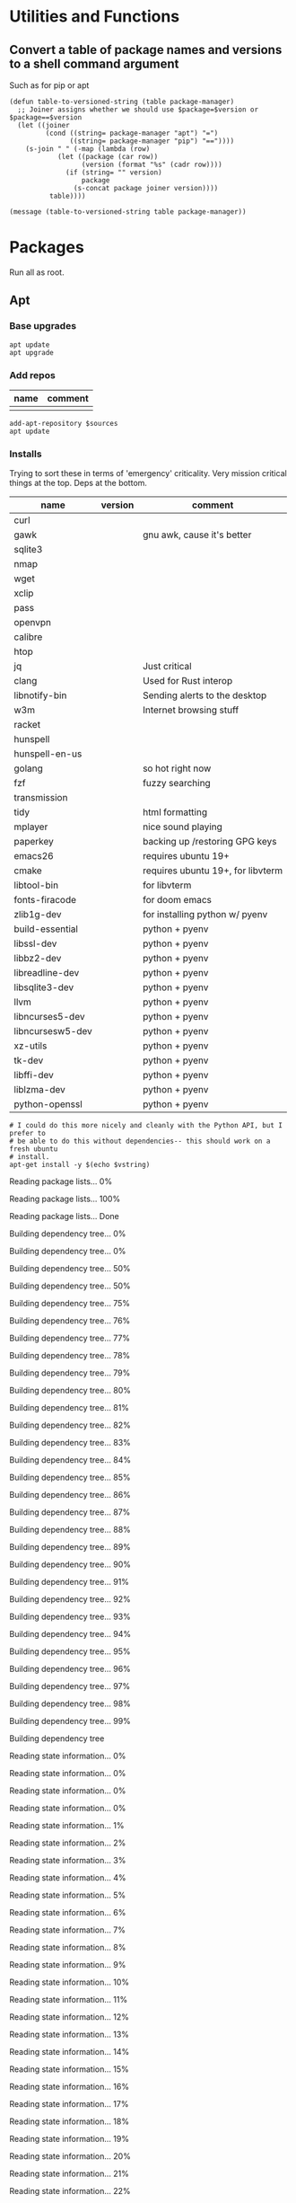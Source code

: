 #+PROPERTY: header-args :tangle yes

* Utilities and Functions
** Convert a table of package names and versions to a shell command argument
Such as for pip or apt

#+NAME: table-to-versioned-string
#+BEGIN_SRC elisp :var table=apt-sources package-manager="apt" :results silent
(defun table-to-versioned-string (table package-manager)
  ;; Joiner assigns whether we should use $package=$version or $package==$version
  (let ((joiner
         (cond ((string= package-manager "apt") "=")
               ((string= package-manager "pip") "=="))))
    (s-join " " (-map (lambda (row)
            (let ((package (car row))
                  (version (format "%s" (cadr row))))
              (if (string= "" version)
                  package
                (s-concat package joiner version))))
          table))))

(message (table-to-versioned-string table package-manager))
#+END_SRC

* Packages
Run all as root.
** Apt
*** Base upgrades
#+BEGIN_SRC shell :dir "/sudo::"
apt update
apt upgrade
#+END_SRC

#+RESULTS:

*** Add repos
#+NAME: apt-repos
| name | comment |
|------+---------|
|      |         |


#+BEGIN_SRC shell :var sources=apt-repos :dir "/sudo::" :results output verbatim :tangle sudo_bootstrap.el
add-apt-repository $sources
apt update
#+END_SRC

*** Installs
Trying to sort these in terms of 'emergency' criticality. Very mission critical things at the top. Deps at the bottom.
#+NAME: apt-sources
| name             | version | comment                           |
|------------------+---------+-----------------------------------|
| curl             |         |                                   |
| gawk             |         | gnu awk, cause it's better        |
| sqlite3          |         |                                   |
| nmap             |         |                                   |
| wget             |         |                                   |
| xclip            |         |                                   |
| pass             |         |                                   |
| openvpn          |         |                                   |
| calibre          |         |                                   |
| htop             |         |                                   |
| jq               |         | Just critical                     |
| clang            |         | Used for Rust interop             |
| libnotify-bin    |         | Sending alerts to the desktop     |
| w3m              |         | Internet browsing stuff           |
| racket           |         |                                   |
| hunspell         |         |                                   |
| hunspell-en-us   |         |                                   |
| golang           |         | so hot right now                  |
| fzf              |         | fuzzy searching                   |
| transmission     |         |                                   |
| tidy             |         | html formatting                   |
| mplayer          |         | nice sound playing                |
| paperkey         |         | backing up /restoring GPG keys    |
| emacs26          |         | requires ubuntu 19+               |
| cmake            |         | requires ubuntu 19+, for libvterm |
| libtool-bin      |         | for libvterm                      |
| fonts-firacode   |         | for doom emacs                    |
| zlib1g-dev       |         | for installing python w/ pyenv    |
| build-essential  |         | python + pyenv                    |
| libssl-dev       |         | python + pyenv                    |
| libbz2-dev       |         | python + pyenv                    |
| libreadline-dev  |         | python + pyenv                    |
| libsqlite3-dev   |         | python + pyenv                    |
| llvm             |         | python + pyenv                    |
| libncurses5-dev  |         | python + pyenv                    |
| libncursesw5-dev |         | python + pyenv                    |
| xz-utils         |         | python + pyenv                    |
| tk-dev           |         | python + pyenv                    |
| libffi-dev       |         | python + pyenv                    |
| liblzma-dev      |         | python + pyenv                    |
| python-openssl   |         | python + pyenv                    |

#+NAME: INSTALLATION
#+HEADER: :var vstring=table-to-versioned-string(table=apt-sources, package-manager="pip")
#+HEADER: :dir "/sudo::/"
#+HEADER: :results raw
#+BEGIN_SRC shell
# I could do this more nicely and cleanly with the Python API, but I prefer to
# be able to do this without dependencies-- this should work on a fresh ubuntu
# install.
apt-get install -y $(echo $vstring)
#+END_SRC

#+RESULTS: INSTALLATION
Reading package lists... 0%Reading package lists... 100%Reading package lists... Done
Building dependency tree... 0%Building dependency tree... 0%Building dependency tree... 50%Building dependency tree... 50%Building dependency tree... 75%Building dependency tree... 76%Building dependency tree... 77%Building dependency tree... 78%Building dependency tree... 79%Building dependency tree... 80%Building dependency tree... 81%Building dependency tree... 82%Building dependency tree... 83%Building dependency tree... 84%Building dependency tree... 85%Building dependency tree... 86%Building dependency tree... 87%Building dependency tree... 88%Building dependency tree... 89%Building dependency tree... 90%Building dependency tree... 91%Building dependency tree... 92%Building dependency tree... 93%Building dependency tree... 94%Building dependency tree... 95%Building dependency tree... 96%Building dependency tree... 97%Building dependency tree... 98%Building dependency tree... 99%Building dependency tree       
Reading state information... 0%Reading state information... 0%Reading state information... 0%Reading state information... 0%Reading state information... 1%Reading state information... 2%Reading state information... 3%Reading state information... 4%Reading state information... 5%Reading state information... 6%Reading state information... 7%Reading state information... 8%Reading state information... 9%Reading state information... 10%Reading state information... 11%Reading state information... 12%Reading state information... 13%Reading state information... 14%Reading state information... 15%Reading state information... 16%Reading state information... 17%Reading state information... 18%Reading state information... 19%Reading state information... 20%Reading state information... 21%Reading state information... 22%Reading state information... 23%Reading state information... 24%Reading state information... 25%Reading state information... 26%Reading state information... 27%Reading state information... 28%Reading state information... 29%Reading state information... 30%Reading state information... 31%Reading state information... 32%Reading state information... 33%Reading state information... 34%Reading state information... 35%Reading state information... 36%Reading state information... 37%Reading state information... 38%Reading state information... 39%Reading state information... 40%Reading state information... 41%Reading state information... 42%Reading state information... 43%Reading state information... 44%Reading state information... 45%Reading state information... 46%Reading state information... 47%Reading state information... 48%Reading state information... 49%Reading state information... 50%Reading state information... 51%Reading state information... 52%Reading state information... 53%Reading state information... 54%Reading state information... 55%Reading state information... 56%Reading state information... 57%Reading state information... 58%Reading state information... 59%Reading state information... 60%Reading state information... 61%Reading state information... 62%Reading state information... 63%Reading state information... 64%Reading state information... 65%Reading state information... 66%Reading state information... 67%Reading state information... 68%Reading state information... 69%Reading state information... 70%Reading state information... 71%Reading state information... 72%Reading state information... 73%Reading state information... 74%Reading state information... 75%Reading state information... 76%Reading state information... 77%Reading state information... 78%Reading state information... 79%Reading state information... 80%Reading state information... 81%Reading state information... 82%Reading state information... 83%Reading state information... 84%Reading state information... 85%Reading state information... 86%Reading state information... 87%Reading state information... 88%Reading state information... 89%Reading state information... 90%Reading state information... 91%Reading state information... 92%Reading state information... 93%Reading state information... 94%Reading state information... 95%Reading state information... 96%Reading state information... 97%Reading state information... 100%Reading state information... Done
build-essential is already the newest version (12.8ubuntu1).
cmake is already the newest version (3.13.4-1build1).
curl is already the newest version (7.65.3-1ubuntu3).
gawk is already the newest version (1:4.2.1+dfsg-1.1build1).
golang is already the newest version (2:1.12~1ubuntu1).
htop is already the newest version (2.2.0-2).
hunspell-en-us is already the newest version (1:2018.04.16-1).
libbz2-dev is already the newest version (1.0.6-9.2).
libffi-dev is already the newest version (3.2.1-9).
liblzma-dev is already the newest version (5.2.4-1).
libncurses5-dev is already the newest version (6.1+20190803-1ubuntu1).
libncursesw5-dev is already the newest version (6.1+20190803-1ubuntu1).
libreadline-dev is already the newest version (8.0-3).
libssl-dev is already the newest version (1.1.1c-1ubuntu4).
libtool-bin is already the newest version (2.4.6-11).
openvpn is already the newest version (2.4.7-1ubuntu2).
wget is already the newest version (1.20.3-1ubuntu1).
xz-utils is already the newest version (5.2.4-1).
zlib1g-dev is already the newest version (1:1.2.11.dfsg-1ubuntu3).
calibre is already the newest version (3.46.0+dfsg-1).
fonts-firacode is already the newest version (1.207+dfsg1-1).
hunspell is already the newest version (1.7.0-2build1).
jq is already the newest version (1.5+dfsg-2build1).
llvm is already the newest version (1:9.0-49~exp1).
mplayer is already the newest version (2:1.3.0-8build4).
paperkey is already the newest version (1.6-1).
pass is already the newest version (1.7.3-2).
python-openssl is already the newest version (19.0.0-1).
racket is already the newest version (7.2+dfsg1-2ubuntu2).
tk-dev is already the newest version (8.6.9+1).
transmission is already the newest version (2.94-2ubuntu1).
xclip is already the newest version (0.13-1).
libsqlite3-dev is already the newest version (3.29.0-2ubuntu0.2).
emacs26 is already the newest version (26.3~1.git96dd019-kk1+19.10).
0 upgraded, 0 newly installed, 0 to remove and 7 not upgraded.


*** Antibody
#+BEGIN_SRC shell :dir "/sudo::"
curl -sfL git.io/antibody | sh -s - -b /usr/local/bin
#+END_SRC
#+RESULTS:
** Compiled
Trans -- For translating stuff, seems to work pretty stably.
#+BEGIN_SRC shell
wget https://git.io/trans -O /tmp/trans
chmod u+x /tmp/trans
mv /tmp/trans $HOME/.local/bin
#+END_SRC

#+RESULTS:

* Shell
#+BEGIN_SRC shell
# NOTE You probably want to generate an SSH key for bitbucket for this machine.
git clone https://bitbucket.org/txru/passwords.git ~/.password-store
# NOTE You should fetch your GPG key yourself.
git clone https://bitbucket.org/txru/dotfiles.git ~/.dotfiles
python3 ~/.dotfiles/home/copier.py
#+END_SRC
* Emacs
#+BEGIN_SRC shell
git clone https://github.com/hlissner/doom-emacs ~/.emacs.d
yes | ~/.emacs.d/bin/doom install

mkdir -p ~/.emacs.d/.local/straight/repos/emacs-libvterm/build
cd ~/.emacs.d/.local/straight/repos/emacs-libvterm/build
cmake ..
make
cd -
#+END_SRC
#+END_SRC
* Python

** Create env
#+BEGIN_SRC elisp  :var location=(getenv "HOME")
(let* ((commands (list
                 (format "git clone https://github.com/pyenv/pyenv.git %s/.pyenv" location)
                 (format "git clone https://github.com/momo-lab/xxenv-latest.git %s/plugins/xxenv-latest"
                         (s-concat location "/.pyenv")
                 "pyenv latest install"
                 "pyenv global $(pyenv versions | tail -n 1)"
                 "mkdir -p $HOME/.zfunc")))
  (-map (lambda (command)
          (kev-command command))
        commands))
#+END_SRC
#+RESULTS:
| git clone https://github.com/pyenv/pyenv.git ~/.pyenv | 128 | fatal: destination path '/home/kev/.pyenv' already exists and is not an empty directory. |
| pyenv latest install                                  |   1 | Latest version is '3.8.2'                                                                |

** Install Libraries
#+NAME: general-purpose-python
| name                          | version | comment               |
|-------------------------------+---------+-----------------------|
| jupyter                       |   1.0.0 | science notebook      |
| black                         | 19.10b0 | formatting            |
| pyflakes                      |   2.2.0 | import optimization   |
| isort                         |  4.3.21 | sort imports          |
| mypy                          |   0.770 | typing                |
| 'python-language-server[all]' |  0.31.9 | LSP                   |
| pyls-mypy                     |   0.1.8 |                       |
| pyls-isort                    |   0.1.1 | isort                 |
| jedi                          |  0.17.0 | emacs python stuff    |
| ipython                       |  7.14.0 | repl                  |
| poetry                        |   1.0.5 | dependency management |
| virtualenv                    | 20.0.15 | envs                  |

#+BEGIN_SRC elisp :var table=general-purpose-python
(let* ((libraries (-map
                   (lambda (row)
                     (let ((package (car row))
                           (version (cadr row)))
                       (s-concat
                        package
                        (if (not (string= "" version))
                            (s-concat "==" version)
                          version))))
                   table)))
       (-map (lambda (lib)
               (kev-command (format "pip install --user %s" lib)))
             libraries))

#+END_SRC

#+RESULTS:




** Configure Shell
#+BEGIN_SRC elisp
(let ((commands (list "poetry completions zsh > ~/.zfunc/_poetry")))
  (-map (lambda (command)
          (kev-command command))
        commands))
#+END_SRC
* Clojure
** Clojure itself
#+BEGIN_SRC shell :dir "/sudo::/tmp/" :output raw
mkdir /tmp/clojure-installation && cd /tmp/clojure-installation
curl -O https://download.clojure.org/install/linux-install-1.10.1.536.sh

chmod +x linux-install-1.10.1.536.sh
./linux-install-1.10.1.536.sh

#+END_SRC

#+RESULTS:
| Downloading | and      | expanding | tar                    |                           |                |
| Installing  | libs     | into      | /usr/local/lib/clojure |                           |                |
| Installing  | clojure  | and       | clj                    | into                      | /usr/local/bin |
| Installing  | man      | pages     | into                   | /usr/local/share/man/man1 |                |
| Removing    | download |           |                        |                           |                |
| Use         | clj      | -h        | for                    | help.                     |                |
** LSP
#+BEGIN_SRC shell :dir "/tmp"
wget https://github.com/snoe/clojure-lsp/releases/download/release-20200514T134144/clojure-lsp
chmod u+x clojure-lsp
mv clojure-lsp $HOME/.local/bin
#+END_SRC

#+RESULTS:

** cljfmt (requires node)
#+BEGIN_SRC shell
npm install -g node-cljfmt
version=$(cat $HOME/.nodenv/version)
ln -s -f $HOME/.nodenv/versions/$version/bin/cljfmt $HOME/.local/bin/cljfmt
#+END_SRC

#+RESULTS:
| /home/kev/.nodenv/versions/14.2.0/bin/cljfmt | ->                  | /home/kev/.nodenv/versions/14.2.0/lib/node_modules/node-cljfmt/bin/cljfmt |    |        |
| +                                            | node-cljfmt@0.5.4-0 |                                                                           |    |        |
| updated                                      | 1                   | package                                                                   | in | 0.167s |

* Node
#+BEGIN_SRC shell :results raw
source $HOME/.zshrc
curl -fsSL https://raw.githubusercontent.com/nodenv/nodenv-installer/master/bin/nodenv-installer | bash

# Holy fuck I hate the Nodesystem
git clone https://github.com/momo-lab/xxenv-latest.git "$(nodenv root)"/plugins/xxenv-latest
# Fuck everything about node
nodenv latest install

nodenv global $(nodenv versions | tail -n 1)

npm install --global prettier
npm install --global node-cljfmt
#+END_SRC

#+RESULTS:
]0;home: curl -fsSL  | bashnodenv already seems installed in `/home/kev/.nodenv/bin/nodenv'.
Trying to update with git...
Already up to date.
make: Entering directory '/home/kev/.nodenv/src'
make: '../libexec/nodenv-realpath.dylib' is up to date.
make: Leaving directory '/home/kev/.nodenv/src'

`nodenv install' command already available in `/home/kev/.nodenv/plugins/node-build/bin/nodenv-install'.
Trying to update with git...
Already up to date.

Running doctor script to verify installation...
Checking for `nodenv' in PATH: /home/kev/.nodenv/bin/nodenv
Checking for nodenv shims in PATH: OK
Checking `nodenv install' support: /home/kev/.nodenv/plugins/node-build/bin/nodenv-install (node-build 4.8.0-70-g888ac7ae)
Counting installed Node versions: 2 versions
Auditing installed plugins: OK

All done!
Note that this installer doesn't yet configure your shell startup files:
1. You'll want to ensure that `~/.nodenv/bin' is added to PATH.
2. Run `nodenv init' to see instructions how to configure nodenv for your shell.
3. Launch a new terminal window to verify that the configuration is correct.

]0;home: git clone https://github.com/momo-lab/xxenv-latest.git ]0;home: nodenv latest installLatest version is '14.2.0'
]0;home: nodenv global $(nodenv versions | tail -n 1)]0;home: npm install --global prettier/home/kev/.nodenv/versions/14.2.0/bin/prettier -> /home/kev/.nodenv/versions/14.2.0/lib/node_modules/prettier/bin-prettier.js
+ prettier@2.0.5
updated 1 package in 0.222s
]0;home: npm install --global node-cljfmt/home/kev/.nodenv/versions/14.2.0/bin/cljfmt -> /home/kev/.nodenv/versions/14.2.0/lib/node_modules/node-cljfmt/bin/cljfmt
+ node-cljfmt@0.5.4-0
updated 1 package in 0.149s

* Rust
#+BEGIN_SRC zsh
curl --proto '=https' --tlsv1.2 -sSf https://sh.rustup.rs | sh
source ~/.cargo/env

rustup toolchain add nightly
rustup component add rust-src
rustup component add clippy

cargo +nightly install racer
cargo install ripgrep

# Rust analyzer installation (because VS Code wants us to suffer)
# Requires:
# * Cargo
# * NodeJS
# * NPM
# * rust-src
git clone https://github.com/rust-analyzer/rust-analyzer.git /tmp/rust-analyzer
cd /tmp/rust-analyzer
cargo xtask install
#+END_SRC

#+RESULTS:

* Snap
#+BEGIN_SRC shell :dir "/sudo::"
snap install signal-desktop
snap install spotify
snap install bitwise
snap install chromium
#+END_SRC

#+RESULTS:

* KDE
#+BEGIN_SRC shell
file=RjGYtZL.jpg
pretty_name="susquehanna_park.jpg"
output_file="$HOME/Pictures/$pretty_name"
wget https://i.imgur.com/$file -O $output_file


dbus-send --session --dest=org.kde.plasmashell --type=method_call /PlasmaShell org.kde.PlasmaShell.evaluateScript 'string:
var Desktops = desktops();
for (i=0;i<Desktops.length;i++) {
        d = Desktops[i];
        d.wallpaperPlugin = "org.kde.image";
        d.currentConfigGroup = Array("Wallpaper",
                                    "org.kde.image",
                                    "General");
        d.writeConfig("Image", "file:/$output_file");

        console.log("$output_file");
}'

file=DCIcWc6.jpg
pretty_name="brothers_ruel.jpg"
output_file="$HOME/Pictures/$pretty_name"
wget https://i.imgur.com/$file -O $output_file
#+END_SRC

#+RESULTS:
* Dotfiles
#+NAME: dotfiles
| filename                  | file_location                            | comment |
|---------------------------+------------------------------------------+---------|
| config                    | ~/.ssh/config                            |         |
| gitconfig                 | ~/.gitconfig                             |         |
| gitignore                 | ~/.gitignore                             |         |
| pip.conf                  | ~/.pip/pip.conf                          |         |
| kdewalletrc               | ~/.config/kdewalletrc                    |         |
| redshift.conf             | ~/.config/redshift.conf                  |         |
| flake8                    | ~/.config/flake8                         |         |
| rustfmt.toml              | ~/.config/rustfmt/rustfmt.toml           |         |
| zshenv                    | ~/.zshenv                                |         |
| zshrc                     | ~/.zshrc                                 |         |
| profile                   | ~/.profile                               |         |
| zprofile                  | ~/.zprofile                              |         |
| systemd/emacs.service     | ~/.config/systemd/user/emacs.service     |         |
| systemd/gitwatch@.service | ~/.config/systemd/user/gitwatch@.service |         |

#+BEGIN_SRC python :var table=dotfiles :tangle "copier.py"
from pathlib import Path

home = Path.home()
dotfiles_path = home / ".dotfiles" / "home"


def firefox_settings():
    import configparser

    firefox_ini = str(home / ".mozilla" / "firefox" / "profiles.ini")

    profiles = configparser.ConfigParser()
    profiles.read(firefox_ini)

    firefox_profile_paths = []
    for k, v in profiles.items():
        if "Profile" in k:
            firefox_profile_paths.append(v.get("Path"))

    for profile_key, profile in profiles.items():
        if "Profile" in profile_key:
            firefox_profile = (
                home / ".mozilla" / "firefox" / profile.get("Path") / "chrome"
            )
            firefox_profile.mkdir(parents=True, exist_ok=True)

            try:
                (firefox_profile / "userChrome.css").symlink_to(
                    dotfiles_path / "browser" / "userChrome.css"
                )
            except FileExistsError:
                pass

            print(f"Copied Firefox profile {profile.get('Path')}")


doom_source = dotfiles_path / "doom.d"
doom_destination = home / ".doom.d"


firefox_settings()

for file in doom_source.iterdir():
    try:
        (doom_destination / file.name).symlink_to(doom_source / file.name)
        print(doom_destination / file.name)
    except:
        (doom_destination / file.name).unlink()
        (doom_destination / file.name).symlink_to(doom_source / file.name)
        print(doom_destination / file.name)

file_mappings = {(dotfiles_path / row[0]): Path(row[1]).expanduser() for row in table }

for source, target in file_mappings.items():
    print(target)
    try:
        try:
            target.unlink()
        except:
            pass
        target.parent.mkdir(parents=True, exist_ok=True)
        target.symlink_to(source)
    except Exception as exc:
        print(exc)

#+END_SRC

#+RESULTS:
: None

* Config
* Scripts
** Gitwatch
#+BEGIN_SRC shell :dir "/sudo::" :var directory=(substitute-in-file-name "$HOME/.dotfiles/home/")
ln -s $directory/scripts/gitwatch.sh /usr/local/bin/gitwatch
#+END_SRC
#+RESULTS:
** Remarkable lines file to SVG
#+BEGIN_SRC python :var dotfiles_dir=(s-concat (getenv "HOME") "/.dotfiles/home")
import os
import requests

outfile = os.path.expanduser("~/.dotfiles/home/scripts/rm2svg")

url = "https://github.com/reHackable/maxio/raw/master/tools/rM2svg"
response = requests.get(url).text

try:
    with open(outfile, "w") as f:
        f.write(response)
except Exception as e:
    print(e)
#+END_SRC

#+RESULTS:
: None
